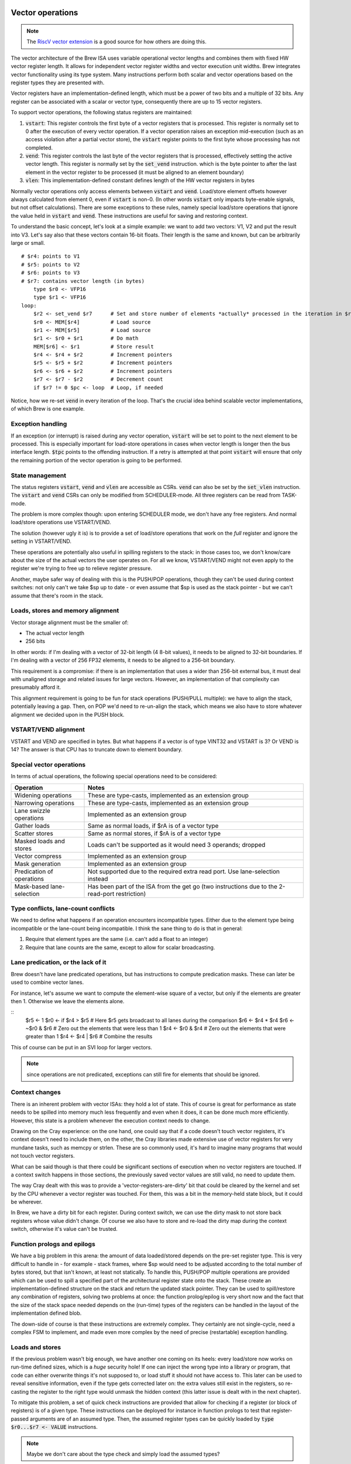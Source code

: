 Vector operations
=================

.. note::
    The `RiscV vector extension <https://inst.eecs.berkeley.edu/~cs152/sp20/handouts/sp20/riscv-v-spec.pdf>`_ is a good source for how others are doing this.

The vector architecture of the Brew ISA uses variable operational vector lengths and combines them with fixed HW vector register length. It allows for independent vector register widths and vector execution unit widths. Brew integrates vector functionality using its type system. Many instructions perform both scalar and vector operations based on the register types they are presented with.

Vector registers have an implementation-defined length, which must be a power of two bits and a multiple of 32 bits. Any register can be associated with a scalar or vector type, consequently there are up to 15 vector registers.

To support vector operations, the following status registers are maintained:

#. :code:`vstart`: This register controls the first byte of a vector registers that is processed. This register is normally set to 0 after the execution of every vector operation. If a vector operation raises an exception mid-execution (such as an access violation after a partial vector store), the :code:`vstart` register points to the first byte whose processing has not completed.
#. :code:`vend`: This register controls the last byte of the vector registers that is processed, effectively setting the active vector length. This register is normally set by the :code:`set_vend` instruction. which is the byte pointer to after the last element in the vector register to be processed (it must be aligned to an element boundary)
#. :code:`vlen`: This implementation-defined constant defines length of the HW vector registers in bytes

Normally vector operations only access elements between :code:`vstart` and :code:`vend`. Load/store element offsets however always calculated from element 0, even if :code:`vstart` is non-0. (In other words :code:`vstart` only impacts byte-enable signals, but not offset calculations). There are some exceptions to these rules, namely special load/store operations that ignore the value held in :code:`vstart` and :code:`vend`. These instructions are useful for saving and restoring context.

To understand the basic concept, let's look at a simple example: we want to add two vectors: V1, V2 and put the result into V3. Let's say also that these vectors contain 16-bit floats. Their length is the same and known, but can be arbitrarily large or small.

::

    # $r4: points to V1
    # $r5: points to V2
    # $r6: points to V3
    # $r7: contains vector length (in bytes)
        type $r0 <- VFP16
        type $r1 <- VFP16
    loop:
        $r2 <- set_vend $r7      # Set and store number of elements *actually* processed in the iteration in $r2
        $r0 <- MEM[$r4]          # Load source
        $r1 <- MEM[$r5]          # Load source
        $r1 <- $r0 + $r1         # Do math
        MEM[$r6] <- $r1          # Store result
        $r4 <- $r4 + $r2         # Increment pointers
        $r5 <- $r5 + $r2         # Increment pointers
        $r6 <- $r6 + $r2         # Increment pointers
        $r7 <- $r7 - $r2         # Decrement count
        if $r7 != 0 $pc <- loop  # Loop, if needed

Notice, how we re-set :code:`vend` in every iteration of the loop. That's the crucial idea behind scalable vector implementations, of which Brew is one example.


Exception handling
------------------

If an exception (or interrupt) is raised during any vector operation, :code:`vstart` will be set to point to the next element to be processed. This is especially important for load-store operations in cases when vector length is longer then the bus interface length. :code:`$tpc` points to the offending instruction. If a retry is attempted at that point :code:`vstart` will ensure that only the remaining portion of the vector operation is going to be performed.


State management
----------------

The status registers :code:`vstart`, :code:`vend` and :code:`vlen` are accessible as CSRs. :code:`vend` can also be set by the :code:`set_vlen` instruction. The :code:`vstart` and :code:`vend` CSRs can only be modified from SCHEDULER-mode. All three registers can be read from TASK-mode.








The problem is more complex though: upon entering SCHEDULER mode, we don't have any free registers. And normal load/store operations use VSTART/VEND.

The solution (however ugly it is) is to provide a set of load/store operations that work on the *full* register and ignore the setting in VSTART/VEND.

These operations are potentially also useful in spilling registers to the stack: in those cases too, we don't know/care about the size of the actual vectors the user operates on. For all we know, VSTART/VEND might not even apply to the register we're trying to free up to relieve register pressure.

Another, maybe safer way of dealing with this is the PUSH/POP operations, though they can't be used during context switches: not only can't we take $sp up to date - or even assume that $sp is used as the stack pointer - but we can't assume that there's room in the stack.

Loads, stores and memory alignment
----------------------------------

Vector storage alignment must be the smaller of:

* The actual vector length
* 256 bits

In other words: if I'm dealing with a vector of 32-bit length (4 8-bit values), it needs to be aligned to 32-bit boundaries. If I'm dealing with a vector of 256 FP32 elements, it needs to be aligned to a 256-bit boundary.

This requirement is a compromise: if there is an implementation that uses a wider than 256-bit external bus, it must deal with unaligned storage and related issues for large vectors. However, an implementation of that complexity can presumably afford it.

This alignment requirement is going to be fun for stack operations (PUSH/PULL multiple): we have to align the stack, potentially leaving a gap. Then, on POP we'd need to re-un-align the stack, which means we also have to store whatever alignment we decided upon in the PUSH block.

VSTART/VEND alignment
---------------------

VSTART and VEND are specified in bytes. But what happens if a vector is of type VINT32 and VSTART is 3? Or VEND is 14? The answer is that CPU has to truncate down to element boundary.

Special vector operations
-------------------------

In terms of actual operations, the following special operations need to be considered:

=============================================   ==========================================
Operation                                       Notes
=============================================   ==========================================
Widening operations                             These are type-casts, implemented as an extension group
Narrowing operations                            These are type-casts, implemented as an extension group
Lane swizzle operations                         Implemented as an extension group
Gather loads                                    Same as normal loads, if $rA is of a vector type
Scatter stores                                  Same as normal stores, if $rA is of a vector type
Masked loads and stores                         Loads can't be supported as it would need 3 operands; dropped
Vector compress                                 Implemented as an extension group
Mask generation                                 Implemented as an extension group
Predication of operations                       Not supported due to the required extra read port. Use lane-selection instead
Mask-based lane-selection                       Has been part of the ISA from the get go (two instructions due to the 2-read-port restriction)
=============================================   ==========================================


Type conflicts, lane-count conflicts
------------------------------------

We need to define what happens if an operation encounters incompatible types. Either due to the element type being incompatible or the lane-count being incompatible. I think the sane thing to do is that in general:

#. Require that element types are the same (i.e. can't add a float to an integer)
#. Require that lane counts are the same, except to allow for scalar broadcasting.

Lane predication, or the lack of it
-----------------------------------

Brew doesn't have lane predicated operations, but has instructions to compute predication masks. These can later be used to combine vector lanes.

For instance, let's assume we want to compute the element-wise square of a vector, but only if the elements are greater then 1. Otherwise we leave the elements alone.

::
    $r5 <- 1
    $r0 <- if $r4 > $r5 # Here $r5 gets broadcast to all lanes during the comparison
    $r6 <- $r4 * $r4
    $r6 <- ~$r0 & $r6 # Zero out the elements that were less than 1
    $r4 <- $r0 & $r4 # Zero out the elements that were greater than 1
    $r4 <- $r4 | $r6 # Combine the results

This of course can be put in an SVI loop for larger vectors.

.. note:: since operations are not predicated, exceptions can still fire for elements that should be ignored.

.. todo:: I don't yet know how to deal with floating point exceptions (IEEE in that regard is painful, I believe), but load-stores could also be problematic.

Context changes
---------------

There is an inherent problem with vector ISAs: they hold a lot of state. This of course is great for performance as state needs to be spilled into memory much less frequently and even when it does, it can be done much more efficiently. However, this state is a problem whenever the execution context needs to change.

Drawing on the Cray experience: on the one hand, one could say that if a code doesn't touch vector registers, it's context doesn't need to include them, on the other, the Cray libraries made extensive use of vector registers for very mundane tasks, such as memcpy or strlen. These are so commonly used, it's hard to imagine many programs that would not touch vector registers.

What can be said though is that there could be significant sections of execution when no vector registers are touched. If a context switch happens in those sections, the previously saved vector values are still valid, no need to update them.

The way Cray dealt with this was to provide a 'vector-registers-are-dirty' bit that could be cleared by the kernel and set by the CPU whenever a vector register was touched. For them, this was a bit in the memory-held state block, but it could be wherever.

In Brew, we have a dirty bit for each register. During context switch, we can use the dirty mask to not store back registers whose value didn't change. Of course we also have to store and re-load the dirty map during the context switch, otherwise it's value can't be trusted.

Function prologs and epilogs
----------------------------

We have a big problem in this arena: the amount of data loaded/stored depends on the pre-set register type. This is very difficult to handle in - for example - stack frames, where $sp would need to be adjusted according to the total number of bytes stored, but that isn't known, at least not statically. To handle this, PUSH/POP multiple operations are provided which can be used to spill a specified part of the architectural register state onto the stack. These create an implementation-defined structure on the stack and return the updated stack pointer. They can be used to spill/restore any combination of registers, solving two problems at once: the function prolog/epilog is very short now and the fact that the size of the stack space needed depends on the (run-time) types of the registers can be handled in the layout of the implementation defined blob.

The down-side of course is that these instructions are extremely complex. They certainly are not single-cycle, need a complex FSM to implement, and made even more complex by the need of precise (restartable) exception handling.

Loads and stores
----------------

If the previous problem wasn't big enough, we have another one coming on its heels: every load/store now works on run-time defined sizes, which is a *huge* security hole! If one can inject the wrong type into a library or program, that code can either overwrite things it's not supposed to, or load stuff it should not have access to. This later can be used to reveal sensitive information, even if the type gets corrected later on: the extra values still exist in the registers, so re-casting the register to the right type would unmask the hidden context (this latter issue is dealt with in the next chapter).

To mitigate this problem, a set of quick check instructions are provided that allow for checking if a register (or block of registers) is of a given type. These instructions can be deployed for instance in function prologs to test that register-passed arguments are of an assumed type. Then, the assumed register types can be quickly loaded by :code:`type $r0...$r7 <- VALUE` instructions.

.. note:: Maybe we don't care about the type check and simply load the assumed types?

.. note:: Since we use push/pop multiple to save caller context, the types of callee-saved registers are preserved. Call-clobbered registers don't provide any type persistence guarantees anyway, so blowing them away is kosher behavior.

Another problem arises when we try to save/restore individual vector registers: normal load/stores use VSTART/VEND to guide their behavior, but that's not what we want here: we want to preserve the full HW value. A set of loads and stores are thus provided that ignore VSTART and VEND.

.. todo:: Not sure of the 8- and 16-bit size and zero-extension versions make much sense. They are rather difficult to implement, probable better left for a load+widening operation.

.. todo:: RiscV provides strided loads/stores. These are highly useful for loading transposed matrices, but are complex to implement. Right now we're not supporting them, but should we? We can actually simulate these with scatter/gather loads/stores. Once the indices are set up, the vector register can be changed by adding a scalar to it, which would get broadcast across all elements. The setting up of the stride is a chore though.

.. todo:: We do support scatter/gather loads and stores using the MEM[$r1] <- $rB instruction, if $r1 happens to be a vector register.

Type changes must touch values
------------------------------

This is where we left off in the previous topic: Let's say that kernel code does a sensitive memcpy using vector registers. Then, it changes context to a user-task. This change involves changing the type of these registers to scalar and restoring their values. Now, in user-land, we can change the types back to vector ones. If type-changes don't touch values the user task would suddenly have unmasked values of a potentially rather large section of kernel space.

To solve this, type changes are required to zero out top bits of the registers, or at least pretend to do so. One way of implementing this cheaply is each register (on top of its type) to have a size field.

When a register is type-cast to a shorter type, the size field is adjusted. When a register is type-cast to a larger type, the size field is *not* adjusted. When a value is stored in the register, the size field is adjusted. When a value is used from a register, bits beyond the limit indicated by the size field are masked to 0.

.. note:: the type-override prefix instruction uses the shorter of the size field in the register and the size field associated with the type override.

Load/store/push/pull multiple
------------------------------

Oh, dear, this is difficult: the problem is that the *length* of the stored registers now depend on the type. So, in order to make the load/store process even remotely reasonable, we would need to start with loading/storing the types. This, however runs havoc with exception handling: we can't update the types until we're certain we have the value as well. Not only that, but what about the typeless ISA variant? Waste 64 bits of state?

Regardless of implementation headaches, the problem of context save/restore pops up in two major ways: when we swap execution contexts and when we do a function call. The common problem in both cases is that we don't know the types of the registers we want to save/restore, thus we don't know how much storage we need. Being conservative is wasteful, but if we aren't, we have a dynamic stack-frame size issue. Not only that, but every stack-operation after the first unknown sized store have dynamic addresses. Same for loads in reverse.

We can wrap all this complexity into the load/store/push/pop multiple, but that makes that instruction incredibly complex. Still worth it, given the alternatives.

For these operations, we provide the following inputs:

#. A mask of which registers to involve
#. An optional skip-mask (in the form of a register). These registers are skipped for updated/storage
#. An address to load/store/pus/pop the contents from in the form of a pointer register

Given these, the CPU creates an implementation-defined blob in the pointed location with the following guarantees:

#. The block layout is well documented
#. The block contains space for all registers in the mask
#. The block contains types and values for all registers that are in the mask and not skipped
#. Loading a blob with the same mask is always possible independent of the skip field content.

Variants of the instructions can use an implementation-defined 'dirty' bit and skip registers that are/are not dirty.

On top of all this PUSH/POP variants are to update the blob pointer with the size of the created/consumed blob. The blob structure should allow for POP to operate, given it's pointer points to after the end of the blob. For instance, the last word in the blob could be a size field, so POP can read that and find the beginning of the blob.

During the load/store of vector registers VSTART/VEND should not be modified or consulted: the whole length of the HW register is accessed.

Exceptions further complicate this process: there must be a way to restart a partial load/store/push/pop multiple. I don't know how to do that at the moment!

Needless to say, this is insanely complex. Certainly needs several cycles and a sequencer to accomplish.

Register metadata
-----------------

So, the metadata we have with registers is the following:

TYPE  - 4 bits, describing the type
SIZE  - 1 bit (maybe more, if we have more complex types at some point), determining if the *value* in the register is scalar or vector
DIRTY - 1 bit, saying if the value of the register was modified.

Vector metadata
---------------

vrlen:  the architectural vector length, that is the number of bits/bytes/words/whatever a HW vector register stores.
vstart: the first byte index to be touched by a vector operation
vend:   the last byte index to be touched by a vector operation

Context switch
--------------

With all these, a context change in SCHEDULER-mode would look something like this:

::
    .text
        run_task:
            # We're about to return to a task.
            # The task context pointer is in $r0.
            # The register mask we want to return to the task is in $r1.
            # $lr can't be returned, it will always be restored from the saved context.
            # $r2 is throw-away. We clobber $r1 as well.
            # Upon return, $r0 still points to the (newly updated) context pointer.
            # There are many other things we care about, such as:
            # - vstart, vend
            # - MMU base address (or base/limit registers)
            # - OS related info

            $r2 <- sched_context
            MEM[$r0] <- $r0, $r3 ... $r14 # Save full SCHEDULER context
            MEM[cur_context] <- $r0
            $lr <- $r0 + cur_context_size
            $r0 ... $r13 <- MEM[$r0], SKIP=$r1
            # At this point the only register we can manipulate is $lr.
            # The address to finally restore it from is in $lr itself
            MEM[lr_save] <- $lr
            $lr <- MEM[$lr + cur_context_lr_size] # Load DIRTY mask
            DIRTY <- $lr
            $lr <- MEM[$lr + cur_context_lr_size + 4] # Load VSTART
            VSTART <- $lr
            $lr <- MEM[$lr + cur_context_lr_size] # Load VEND
            VEND <- $lr
            $lr <- MEM[lr_save]
            $lr ... $lr <- MEM[$lr]
            # At this point the full context of the task is restored, we're ready to return to TASK mode
            stm

            # We need a register. Use $lr as that's the most likely to be a scalar.
            # We need to save it (and it's type) to a static location before we can move on.
            MEM[lr_save] <- full $lr
            $lr <- type $lr
            MEM[lr_type_save] <- $lr
            # Load context pointer and save everything (in two steps)
            $lr <- MEM[cur_context]
            MEM[$lr] <- $r0 ... $r13, DIRTY # Save all dirty registers (except $lr) to context
            $sp <- $lr + cur_context_size # Use SP here because we're going to ruin it's DIRTY bit. It is likely dirty anyway
            $lr <- MEM[lr_type_save]
            type $lr <- $lr
            $lr <- MEM[lr_save]
            MEM[$sp] <- $lr ... $lr
            $lr <- DIRTY
            MEM[$sp + cur_context_lr_size] <- $lr
            $lr <- VSTART
            MEM[$sp + cur_context_lr_size + 4] <- $lr
            $lr <- VEND
            MEM[$sp + cur_context_lr_size + 8] <- $lr
            # At this point we've saved off the current context. We can restore the context of the SCHEDULER
            $r0 <- sched_context
            $r0, $r3 ... $r14 <- MEM[$r0] # Restore everything we might care about
            $pc <- $lr

    .bss:
        sched_context: # enough storage for the full SCHEDULER context
            dw ...
        cur_context: # pointer to the current TASK context
            dw 0
        lr_save: # enough storage for the largest HW register
            dw ...
        lr_type_save: # Just a 32-bit integer
            dw 0

This is not short, but maybe acceptable. It's 25 instructions, of course some of them are many many cycles long.


Vectors simplified
==================

Let's see if we can simplify things. One thing we can try is *not* to have multiple load/store, instead have the following:

This is how you would push a single value::

    $rD <- size $rA  # This would load the run-time size of $rA in bytes into $rD
    mem[$sp] <- full $rA
    $sp <- $sp - $rD
    $rD <- type $rA
    mem[$sp] <- $rD
    $sp <- $sp - 4

And the corresponding pop:

    $sp <- $sp + 4
    type $rD <- INT32 # Might not be needed if can be guaranteed
    $rD <- mem[$sp]
    type $rA <- $rD
    $rD <- size $rA
    $sp <- $sp - $rD
    full $rA <- mem[$sp]

This is 6 instructions (each) to pop/pull a single value!

The context change variant is::

    .text
        run_task:
            # We're about to return to a task.
            # The task context pointer is in $r0, type INT32
            # The register mask we want to return to the task is in $r1, type INT32
            # $lr can't be returned, it will always be restored from the saved context.
            # $r2 is throw-away. We clobber $r1 as well.
            # Upon return, $r0 still points to the (newly updated) context pointer.
            # There are many other things we care about, such as:
            # - vstart, vend
            # - MMU base address (or base/limit registers)
            # - OS related info


            type $r2 <- INT32
            $r2 <- sched_context

            MEM[$r2 + type_ofs_1] <- type $r8 ... $r14
            MEM[$r2 + slot_size*6] <- full $r8
            MEM[$r2 + slot_size*7] <- full $r9
            MEM[$r2 + slot_size*8] <- full $r10
            MEM[$r2 + slot_size*9] <- full $r11
            MEM[$r2 + slot_size*10] <- full $r12
            MEM[$r2 + slot_size*11] <- full $r13
            MEM[$r2 + slot_size*12] <- full $r14

            $lr <- DIRTY
            MEM[$r2 + dirty_ofs] <- $lr
            $lr <- VSTART
            MEM[$r2 + vstart_ofs] <- $lr
            $lr <- VEND
            MEM[$r2 + vend_ofs] <- $lr

            MEM[$r2 + type_ofs_0] <- type $r0 ... $r7
            MEM[$r2 + slot_size*0] <- full $r0
            MEM[$r2 + slot_size*1] <- full $r3
            MEM[$r2 + slot_size*2] <- full $r4
            MEM[$r2 + slot_size*3] <- full $r5
            MEM[$r2 + slot_size*4] <- full $r6
            MEM[$r2 + slot_size*5] <- full $r7

            MEM[cur_context] <- $r0
            $lr <- $r0

            $r0 <- MEM[$lr + dirty_ofs]
            DIRTY <- $r0
            $r0 <- MEM[$lr + vstart_ofs]
            VSTART <- $r0
            $r0 <- MEM[$lr + vend_ofs]
            VEND <- $r0


            # We have a big problem here: we can't really restore the type!!!
            # At least not selectively: we need to have the types set before the loads
            # but what about skips? In those cases we would not want the types set.
            # A type-setting from vector to scalar is a destructive operation, we
            # loose the upper bits irrevocably. Our only choice it seems is to re-create
            # the full type mask and re-load the register values from sched_context.
            # That is just painful!!!!
            if $r1[0] == 1 $pc <- skip_r0
            full $r0 <- MEM[$lr + slit_size*0]
            $pc <- cont_r0
        skip_r0:
            $r0 <- $r0
        cont_r0:
            if $r1[1] == 1 $pc <- skip_r1
            full $r1 <- MEM[$lr + slit_size*1]
            $pc <- cont_r1
        skip_r1:
            $r1 <- $r1
        cont_r1:
            ...
        cont_r7:








            # We need a register. Use $lr as that's the most likely to be a scalar.
            # We need to save it (and it's type) to a static location before we can move on.
            MEM[lr_save] <- full $lr
            $lr <- type $lr
            MEM[lr_type_save] <- $lr
            # Load context pointer
            type $lr <- INT32
            $lr <- MEM[cur_context]
            # Save the context
            MEM[$lr + slot_size*0]  <- full $r0
            MEM[$lr + slot_size*1]  <- full $r1
            MEM[$lr + slot_size*2]  <- full $r2
            MEM[$lr + slot_size*3]  <- full $r3
            MEM[$lr + slot_size*4]  <- full $r4
            MEM[$lr + slot_size*5]  <- full $r5
            MEM[$lr + slot_size*6]  <- full $r6
            MEM[$lr + slot_size*7]  <- full $r7
            MEM[$lr + type_ofs_0] <- type $r0 ... $r7

            $r0 <- DIRTY # Changes type to INT32
            MEM[$lr + dirty_ofs] <- $r0

            $r0 <- $lr
            $lr <- MEM[lr_type_save]
            type $lr <- $lr
            full $lr <- MEM[lr_save]

            MEM[$r0 + slot_size*8]  <- full $r8
            MEM[$r0 + slot_size*9]  <- full $r9
            MEM[$r0 + slot_size*10] <- full $r10
            MEM[$r0 + slot_size*11] <- full $r11
            MEM[$r0 + slot_size*12] <- full $r12
            MEM[$r0 + slot_size*13] <- full $r13
            MEM[$r0 + slot_size*14] <- full $r14
            MEM[$r0 + type_ofs_1] <- type $r8 ... $r14

            $lr <- VSTART
            MEM[$r0 + vstart_ofs] <- $lr
            $lr <- VEND
            MEM[$r0 + vend_ofs] <- $lr

            # At this point we've saved off the current context. We can restore the context of the SCHEDULER
            type $r1 <- INT32
            $r1 <- sched_context
            type $r8 ... $r14 <- MEM[$r1 + type_ofs_1]
            full $r8 <- MEM[$r1 + slot_size*6]
            full $r9 <- MEM[$r1 + slot_size*7]
            full $r10 <- MEM[$r1 + slot_size*8]
            full $r11 <- MEM[$r1 + slot_size*9]
            full $r12 <- MEM[$r1 + slot_size*10]
            full $r13 <- MEM[$r1 + slot_size*11]
            full $r14 <- MEM[$r1 + slot_size*12]

            $r2 <- MEM[$r1 + vstart_ofs]
            VSTART <- $r2
            $r2 <- MEM[$r1 + vend_ofs]
            VEND <- $r2

            type $r0 ... $r7 <- MEM[$r1 + type_ofs_0] # We assume $r1-s restored type is also INT32
            full $r0 <- MEM[$r1 + slot_size*0]
            full $r3 <- MEM[$r1 + slot_size*1]
            full $r4 <- MEM[$r1 + slot_size*2]
            full $r5 <- MEM[$r1 + slot_size*3]
            full $r6 <- MEM[$r1 + slot_size*4]
            full $r7 <- MEM[$r1 + slot_size*5]

            $r2 <- MEM[$r1 + dirty_ofs]
            DIRTY <- $r2
            $pc <- $lr

OK, so this is hopelessly complex. Even with all the FSM and exception nightmare, it's better to have the load/store multiple instructions by a mile.

